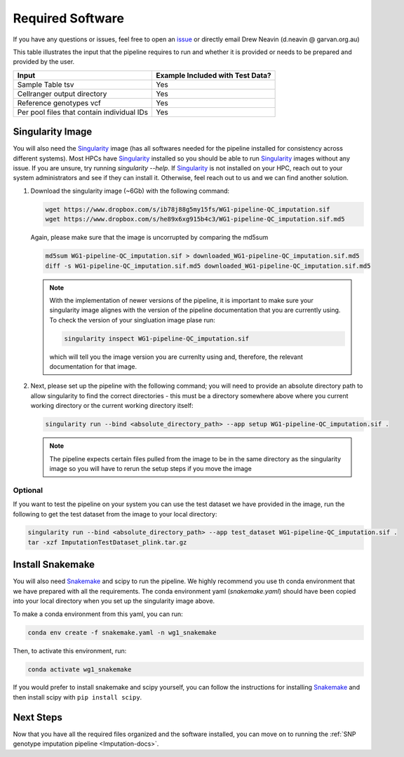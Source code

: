 .. _Imputation_Software-docs:

Required Software
=================

.. _issue: https://github.com/sc-eQTLgen-consortium/WG1-pipeline-QC/issues
.. _Singularity: https://singularity.lbl.gov/archive/docs/v2-2/index.html
.. _Snakemake: https://snakemake.readthedocs.io/en/stable/getting_started/installation.html

If you have any questions or issues, feel free to open an issue_ or directly email Drew Neavin (d.neavin @ garvan.org.au)

This table illustrates the input that the pipeline requires to run and whether it is provided or needs to be prepared and provided by the user. 

+--------------------------------------------+----------------------------------+
| Input                                      | Example Included with Test Data? |
+============================================+==================================+
| Sample Table tsv                           | Yes                              |
+--------------------------------------------+----------------------------------+
| Cellranger output directory                | Yes                              |
+--------------------------------------------+----------------------------------+
| Reference genotypes vcf                    | Yes                              |
+--------------------------------------------+----------------------------------+
| Per pool files that contain individual IDs | Yes                              |
+--------------------------------------------+----------------------------------+



Singularity Image
-----------------

You will also need the Singularity_ image (has all softwares needed for the pipeline installed for consistency across different systems).
Most HPCs have  Singularity_ installed so you should be able to run  Singularity_ images without any issue. 
If you are unsure, try running `singularity --help`. If  Singularity_ is not installed on your HPC, reach out to your system administrators and see if they can install it. 
Otherwise, feel reach out to us and we can find another solution. 


1. Download the singularity image (~6Gb) with the following command:

   .. code-block:: bash

    wget https://www.dropbox.com/s/ib78j88g5my15fs/WG1-pipeline-QC_imputation.sif
    wget https://www.dropbox.com/s/he89x6xg915b4c3/WG1-pipeline-QC_imputation.sif.md5

   Again, please make sure that the image is uncorrupted by comparing the md5sum


   .. code-block:: bash

    md5sum WG1-pipeline-QC_imputation.sif > downloaded_WG1-pipeline-QC_imputation.sif.md5
    diff -s WG1-pipeline-QC_imputation.sif.md5 downloaded_WG1-pipeline-QC_imputation.sif.md5


   .. note::

    With the implementation of newer versions of the pipeline, it is important to make sure your singularity image alignes with the version of the pipeline documentation that you are currently using.
    To check the version of your singluation image plase run:

    .. code-block:: bash

        singularity inspect WG1-pipeline-QC_imputation.sif

    which will tell you the image version you are currenlty using and, therefore, the relevant documentation for that image.


2. Next, please set up the pipeline with the following command; you will need to provide an absolute directory path to allow singularity to find the correct directories - this must be a directory somewhere above where you current working directory or the current working directory itself:


   .. code-block:: bash

    singularity run --bind <absolute_directory_path> --app setup WG1-pipeline-QC_imputation.sif .


   .. admonition:: Note
    :class: hint

    The pipeline expects certain files pulled from the image to be in the same directory as the singularity image so you will have to rerun the setup steps if you move the image


.. _Imputation_Software_test_data-docs:

Optional
^^^^^^^^
  
If you want to test the pipeline on your system you can use the test dataset we have provided in the image, run the following to get the test dataset from the image to your local directory:

.. code-block:: bash

  singularity run --bind <absolute_directory_path> --app test_dataset WG1-pipeline-QC_imputation.sif .
  tar -xzf ImputationTestDataset_plink.tar.gz

.. _install_snakemake-docs:

Install Snakemake
-----------------
You will also need Snakemake_ and scipy to run the pipeline. We highly recommend you use th conda environment that we have prepared with all the requirements. The conda environment yaml (`snakemake.yaml`) should have been copied into your local directory when you set up the singularity image above.

To make a conda environment from this yaml, you can run:

.. code-block:: bash

  conda env create -f snakemake.yaml -n wg1_snakemake

Then, to activate this environment, run:

.. code-block:: bash

  conda activate wg1_snakemake


If you would prefer to install snakemake and scipy yourself, you can follow the instructions for installing `Snakemake <https://snakemake.readthedocs.io/en/stable/getting_started/installation.html>`__ and then install scipy with ``pip install scipy``.



Next Steps
------------

Now that you have all the required files organized and the software installed, you can move on to running the :ref:`SNP genotype imputation pipeline <Imputation-docs>`.